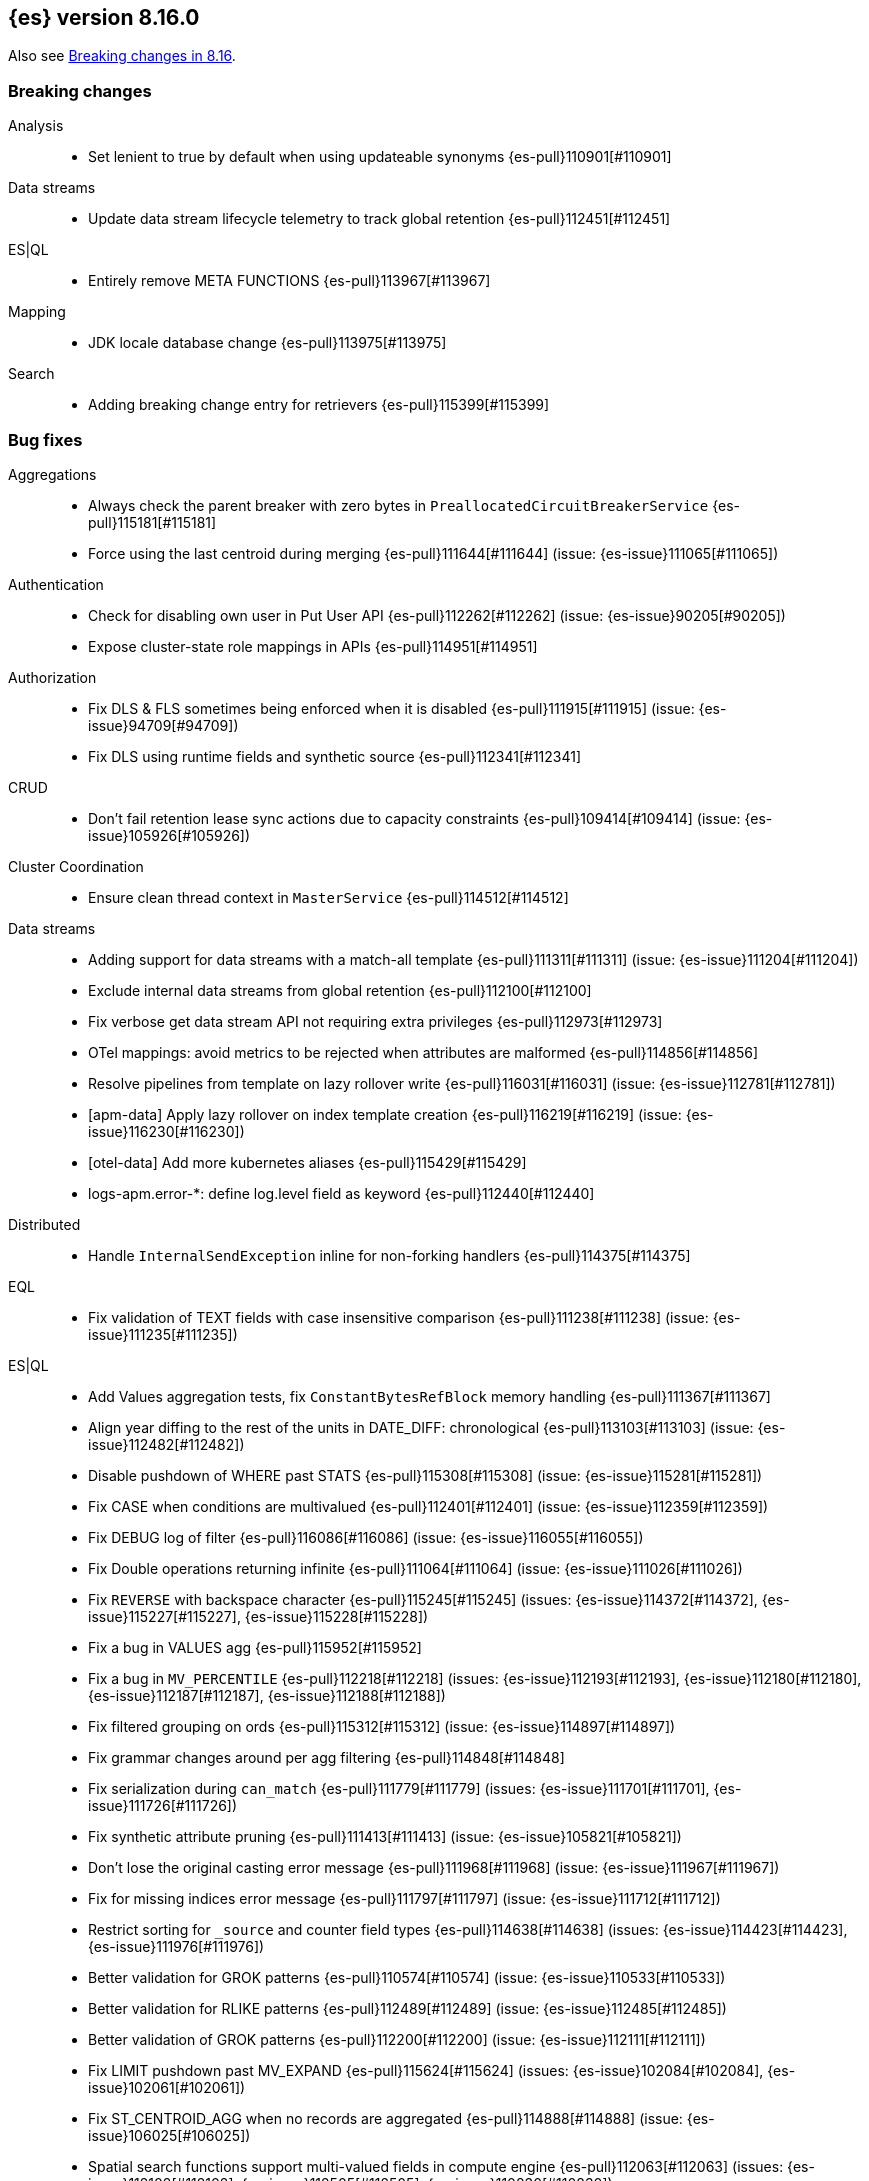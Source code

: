 [[release-notes-8.16.0]]
== {es} version 8.16.0

Also see <<breaking-changes-8.16,Breaking changes in 8.16>>.

[[breaking-8.16.0]]
[float]
=== Breaking changes

Analysis::
* Set lenient to true by default when using updateable synonyms {es-pull}110901[#110901]

Data streams::
* Update data stream lifecycle telemetry to track global retention {es-pull}112451[#112451]

ES|QL::
* Entirely remove META FUNCTIONS {es-pull}113967[#113967]

Mapping::
* JDK locale database change {es-pull}113975[#113975]

Search::
* Adding breaking change entry for retrievers {es-pull}115399[#115399]

[[bug-8.16.0]]
[float]
=== Bug fixes

Aggregations::
* Always check the parent breaker with zero bytes in `PreallocatedCircuitBreakerService` {es-pull}115181[#115181]
* Force using the last centroid during merging {es-pull}111644[#111644] (issue: {es-issue}111065[#111065])

Authentication::
* Check for disabling own user in Put User API {es-pull}112262[#112262] (issue: {es-issue}90205[#90205])
* Expose cluster-state role mappings in APIs {es-pull}114951[#114951]

Authorization::
* Fix DLS & FLS sometimes being enforced when it is disabled {es-pull}111915[#111915] (issue: {es-issue}94709[#94709])
* Fix DLS using runtime fields and synthetic source {es-pull}112341[#112341]

CRUD::
* Don't fail retention lease sync actions due to capacity constraints {es-pull}109414[#109414] (issue: {es-issue}105926[#105926])

Cluster Coordination::
* Ensure clean thread context in `MasterService` {es-pull}114512[#114512]

Data streams::
* Adding support for data streams with a match-all template {es-pull}111311[#111311] (issue: {es-issue}111204[#111204])
* Exclude internal data streams from global retention {es-pull}112100[#112100]
* Fix verbose get data stream API not requiring extra privileges {es-pull}112973[#112973]
* OTel mappings: avoid metrics to be rejected when attributes are malformed {es-pull}114856[#114856]
* Resolve pipelines from template on lazy rollover write {es-pull}116031[#116031] (issue: {es-issue}112781[#112781])
* [apm-data] Apply lazy rollover on index template creation {es-pull}116219[#116219] (issue: {es-issue}116230[#116230])
* [otel-data] Add more kubernetes aliases {es-pull}115429[#115429]
* logs-apm.error-*: define log.level field as keyword {es-pull}112440[#112440]

Distributed::
* Handle `InternalSendException` inline for non-forking handlers {es-pull}114375[#114375]

EQL::
* Fix validation of TEXT fields with case insensitive comparison {es-pull}111238[#111238] (issue: {es-issue}111235[#111235])

ES|QL::
* Add Values aggregation tests, fix `ConstantBytesRefBlock` memory handling {es-pull}111367[#111367]
* Align year diffing to the rest of the units in DATE_DIFF: chronological {es-pull}113103[#113103] (issue: {es-issue}112482[#112482])
* Disable pushdown of WHERE past STATS {es-pull}115308[#115308] (issue: {es-issue}115281[#115281])
* Fix CASE when conditions are multivalued {es-pull}112401[#112401] (issue: {es-issue}112359[#112359])
* Fix DEBUG log of filter {es-pull}116086[#116086] (issue: {es-issue}116055[#116055])
* Fix Double operations returning infinite {es-pull}111064[#111064] (issue: {es-issue}111026[#111026])
* Fix `REVERSE` with backspace character {es-pull}115245[#115245] (issues: {es-issue}114372[#114372], {es-issue}115227[#115227], {es-issue}115228[#115228])
* Fix a bug in VALUES agg {es-pull}115952[#115952]
* Fix a bug in `MV_PERCENTILE` {es-pull}112218[#112218] (issues: {es-issue}112193[#112193], {es-issue}112180[#112180], {es-issue}112187[#112187], {es-issue}112188[#112188])
* Fix filtered grouping on ords {es-pull}115312[#115312] (issue: {es-issue}114897[#114897])
* Fix grammar changes around per agg filtering {es-pull}114848[#114848]
* Fix serialization during `can_match` {es-pull}111779[#111779] (issues: {es-issue}111701[#111701], {es-issue}111726[#111726])
* Fix synthetic attribute pruning {es-pull}111413[#111413] (issue: {es-issue}105821[#105821])
* Don't lose the original casting error message {es-pull}111968[#111968] (issue: {es-issue}111967[#111967])
* Fix for missing indices error message {es-pull}111797[#111797] (issue: {es-issue}111712[#111712])
* Restrict sorting for `_source` and counter field types {es-pull}114638[#114638] (issues: {es-issue}114423[#114423], {es-issue}111976[#111976])
* Better validation for GROK patterns {es-pull}110574[#110574] (issue: {es-issue}110533[#110533])
* Better validation for RLIKE patterns {es-pull}112489[#112489] (issue: {es-issue}112485[#112485])
* Better validation of GROK patterns {es-pull}112200[#112200] (issue: {es-issue}112111[#112111])
* Fix LIMIT pushdown past MV_EXPAND {es-pull}115624[#115624] (issues: {es-issue}102084[#102084], {es-issue}102061[#102061])
* Fix ST_CENTROID_AGG when no records are aggregated {es-pull}114888[#114888] (issue: {es-issue}106025[#106025])
* Spatial search functions support multi-valued fields in compute engine {es-pull}112063[#112063] (issues: {es-issue}112102[#112102], {es-issue}112505[#112505], {es-issue}110830[#110830])
* Check expression resolved before checking its data type in `ImplicitCasting` {es-pull}113314[#113314] (issue: {es-issue}113242[#113242])
* Simplify patterns for subfields {es-pull}111118[#111118]
* Simplify syntax of named parameter for identifier and pattern {es-pull}115061[#115061]
* Skip validating remote cluster index names in parser {es-pull}114271[#114271]
* Use `RangeQuery` and String in `BinaryComparison` on datetime fields {es-pull}110669[#110669] (issue: {es-issue}107900[#107900])
* Verify aggregation filter's type is boolean to avoid `class_cast_exception` {es-pull}116274[#116274]
* Add tests for stats by constant {es-pull}110593[#110593] (issue: {es-issue}105383[#105383])
* Make named parameter for identifier and pattern snapshot {es-pull}114784[#114784]
* Validate `mv_sort` order {es-pull}110021[#110021] (issue: {es-issue}109910[#109910])

Geo::
* Fix cases of collections with one point {es-pull}111193[#111193] (issue: {es-issue}110982[#110982])
* Try to simplify geometries that fail with `TopologyException` {es-pull}115834[#115834]

Health::
* Set `replica_unassigned_buffer_time` in constructor {es-pull}112612[#112612]

ILM+SLM::
* Make `SnapshotLifecycleStats` immutable so `SnapshotLifecycleMetadata.EMPTY` isn't changed as side-effect {es-pull}111215[#111215]

Indices APIs::
* Align dot prefix validation with Serverless {es-pull}116266[#116266]
* Revert "Add `ResolvedExpression` wrapper" {es-pull}115317[#115317]

Infra/Core::
* Fix max file size check to use `getMaxFileSize` {es-pull}113723[#113723] (issue: {es-issue}113705[#113705])
* Guard blob store local directory creation with `doPrivileged` {es-pull}115459[#115459]
* Handle `BigInteger` in xcontent copy {es-pull}111937[#111937] (issue: {es-issue}111812[#111812])
* Report JVM stats for all memory pools (97046) {es-pull}115117[#115117] (issue: {es-issue}97046[#97046])
* `ByteArrayStreamInput:` Return -1 when there are no more bytes to read {es-pull}112214[#112214]

Infra/Logging::
* Only emit product origin in deprecation log if present {es-pull}111683[#111683] (issue: {es-issue}81757[#81757])

Infra/Settings::
* GET _cluster/settings with include_defaults returns the expected fallback value if defined in elasticsearch.yml {es-pull}110816[#110816] (issue: {es-issue}110815[#110815])

Ingest Node::
* Fix IPinfo geolocation schema {es-pull}115147[#115147]
* Fix `getDatabaseType` for unusual MMDBs {es-pull}112888[#112888]

License::
* Fix Start Trial API output acknowledgement header for features {es-pull}111740[#111740] (issue: {es-issue}111739[#111739])
* Fix `TokenService` always appearing used in Feature Usage {es-pull}112263[#112263] (issue: {es-issue}61956[#61956])
* Fix lingering license warning header in IP filter {es-pull}115510[#115510] (issue: {es-issue}114865[#114865])

Logs::
* Do not expand dots when storing objects in ignored source {es-pull}113910[#113910]
* Fix `ignore_above` handling in synthetic source when index level setting is used {es-pull}113570[#113570] (issue: {es-issue}113538[#113538])
* Fix synthetic source for flattened field when used with `ignore_above` {es-pull}113499[#113499] (issue: {es-issue}112044[#112044])
* Prohibit changes to index mode, source, and sort settings during restore {es-pull}115811[#115811]

Machine Learning::
* Avoid `ModelAssignment` deadlock {es-pull}109684[#109684]
* Avoid `catch (Throwable t)` in `AmazonBedrockStreamingChatProcessor` {es-pull}115715[#115715]
* Allow for `pytorch_inference` results to include zero-dimensional tensors
* Empty percentile results no longer throw no_such_element_exception in Anomaly Detection jobs {es-pull}116015[#116015] (issue: {es-issue}116013[#116013])
* Fix NPE in Get Deployment Stats {es-pull}115404[#115404]
* Fix bug in ML serverless autoscaling which prevented trained model updates from triggering a scale up {es-pull}110734[#110734]
* Fix stream support for `TaskType.ANY` {es-pull}115656[#115656]
* Fix parameter initialization for large forecasting models {ml-pull}2759[#2759]
* Forward bedrock connection errors to user {es-pull}115868[#115868]
* Ignore unrecognized openai sse fields {es-pull}114715[#114715]
* Prevent NPE if model assignment is removed while waiting to start {es-pull}115430[#115430]
* Send mid-stream errors to users {es-pull}114549[#114549]
* Temporarily return both `modelId` and `inferenceId` for GET /_inference until we migrate clients to only `inferenceId` {es-pull}111490[#111490]
* Warn for model load failures if they have a status code <500 {es-pull}113280[#113280]
* [Inference API] Remove unused Cohere rerank service settings fields in a BWC way {es-pull}110427[#110427]
* [ML] Create Inference API will no longer return model_id and now only return inference_id {es-pull}112508[#112508]

Mapping::
* Fix `MapperBuilderContext#isDataStream` when used in dynamic mappers {es-pull}110554[#110554]
* Fix synthetic source field names for multi-fields {es-pull}112850[#112850]
* Retrieve the source for objects and arrays in a separate parsing phase {es-pull}113027[#113027] (issue: {es-issue}112374[#112374])
* Two empty mappings now are created equally {es-pull}107936[#107936] (issue: {es-issue}107031[#107031])

Ranking::
* Fix MLTQuery handling of custom term frequencies {es-pull}110846[#110846]
* Fix RRF validation for `rank_constant` < 1 {es-pull}112058[#112058]
* Fix score count validation in reranker response {es-pull}111212[#111212] (issue: {es-issue}111202[#111202])

Search::
* Allow for querries on `_tier` to skip shards in the `can_match` phase {es-pull}114990[#114990] (issue: {es-issue}114910[#114910])
* Allow out of range term queries for numeric types {es-pull}112916[#112916]
* Do not exclude empty arrays or empty objects in source filtering {es-pull}112250[#112250] (issue: {es-issue}109668[#109668])
* Fix synthetic source handling for `bit` type in `dense_vector` field {es-pull}114407[#114407] (issue: {es-issue}114402[#114402])
* Improve DateTime error handling and add some bad date tests {es-pull}112723[#112723] (issue: {es-issue}112190[#112190])
* Improve date expression/remote handling in index names {es-pull}112405[#112405] (issue: {es-issue}112243[#112243])
* Make "too many clauses" throw IllegalArgumentException to avoid 500s {es-pull}112678[#112678] (issue: {es-issue}112177[#112177])
* Make empty string searches be consistent with case (in)sensitivity {es-pull}110833[#110833]
* Prevent flattening of ordered and unordered interval sources {es-pull}114234[#114234]
* Remove needless forking to GENERIC in `TransportMultiSearchAction` {es-pull}110796[#110796]
* Search/Mapping: KnnVectorQueryBuilder  support for allowUnmappedFields {es-pull}107047[#107047] (issue: {es-issue}106846[#106846])
* Span term query to convert to match no docs when unmapped field is targeted {es-pull}113251[#113251]
* Speedup `CanMatchPreFilterSearchPhase` constructor {es-pull}110860[#110860]
* Update `BlobCacheBufferedIndexInput::readVLong` to correctly handle negative long values {es-pull}115594[#115594]
* [8.x] Limit the number of tasks that a single search can submit {es-pull}115932[#115932]

Security::
* Add ECK Role Mapping Cleanup {es-pull}115823[#115823]
* Updated the transport CA name in Security Auto-Configuration. {es-pull}106520[#106520] (issue: {es-issue}106455[#106455])

Snapshot/Restore::
* Handle status code 0 in S3 CMU response {es-pull}116212[#116212] (issue: {es-issue}102294[#102294])

TSDB::
* Implement `parseBytesRef` for `TimeSeriesRoutingHashFieldType` {es-pull}113373[#113373] (issue: {es-issue}112399[#112399])

Task Management::
* Improve handling of failure to create persistent task {es-pull}114386[#114386]

Transform::
* Allow task canceling of validate API calls {es-pull}110951[#110951]
* Include reason when no nodes are found {es-pull}112409[#112409] (issue: {es-issue}112404[#112404])

Vector Search::
* Fix dim validation for bit `element_type` {es-pull}114533[#114533]
* Support semantic_text in object fields {es-pull}114601[#114601] (issue: {es-issue}114401[#114401])

Watcher::
* Truncating watcher history if it is too large {es-pull}111245[#111245] (issue: {es-issue}94745[#94745])

[[deprecation-8.16.0]]
[float]
=== Deprecations

Analysis::
* Deprecate dutch_kp and lovins stemmer as they are removed in Lucene 10 {es-pull}113143[#113143]
* deprecate `edge_ngram` side parameter {es-pull}110829[#110829]

CRUD::
* Deprecate dot-prefixed indices and composable template index patterns {es-pull}112571[#112571]

Search::
* Adding deprecation warnings for rrf using rank and `sub_searches` {es-pull}114854[#114854]
* Deprecate legacy params from range query {es-pull}113286[#113286]

[[enhancement-8.16.0]]
[float]
=== Enhancements

Aggregations::
* Account for `DelayedBucket` before reduction {es-pull}113013[#113013]
* Add protection for OOM during aggregations partial reduction {es-pull}110520[#110520]
* Deduplicate `BucketOrder` when deserializing {es-pull}112707[#112707]
* Lower the memory footprint when creating `DelayedBucket` {es-pull}112519[#112519]
* Reduce heap usage for `AggregatorsReducer` {es-pull}112874[#112874]
* Remove reduce and `reduceContext` from `DelayedBucket` {es-pull}112547[#112547]

Allocation::
* Add link to flood-stage watermark exception message {es-pull}111315[#111315]
* Always allow rebalancing by default {es-pull}111015[#111015]

Application::
* [Profiling] add `container.id` field to event index template {es-pull}111969[#111969]

Authorization::
* Add manage roles privilege {es-pull}110633[#110633]
* Add privileges required for CDR misconfiguration features to work on AWS SecurityHub integration {es-pull}112574[#112574]

Codec::
* Remove zstd feature flag for index codec best compression {es-pull}112665[#112665]
* [8.x] Remove zstd feature flag for index codec best compression {es-pull}112857[#112857]

Data streams::
* Add 'verbose' flag retrieving `maximum_timestamp` for get data stream API {es-pull}112303[#112303]
* Display effective retention in the relevant data stream APIs {es-pull}112019[#112019]
* Expose global retention settings via data stream lifecycle API {es-pull}112210[#112210]
* Ignore warning on yaml test put template {es-pull}116201[#116201] (issue: {es-issue}116158[#116158])
* Make ecs@mappings work with OTel attributes {es-pull}111600[#111600]

Distributed::
* Add link to Max Shards Per Node exception message {es-pull}110993[#110993]

ES|QL::
* Add EXP ES|QL function {es-pull}110879[#110879]
* Delay construction of warnings {es-pull}114368[#114368]
* Add `CircuitBreaker` to TDigest, Step 3: Connect with ESQL CB {es-pull}113387[#113387]
* Add `CircuitBreaker` to TDigest, Step 4: Take into account shallow classes size {es-pull}113613[#113613] (issue: {es-issue}113916[#113916])
* Collect and display execution metadata for ES|QL cross cluster searches {es-pull}112595[#112595] (issue: {es-issue}112402[#112402])
* Add support for multivalue fields in Arrow output {es-pull}114774[#114774]
* BUCKET: allow numerical spans as whole numbers {es-pull}111874[#111874] (issues: {es-issue}104646[#104646], {es-issue}109340[#109340], {es-issue}105375[#105375])
* Have BUCKET generate friendlier intervals {es-pull}111879[#111879] (issue: {es-issue}110916[#110916])
* Profile more timing information {es-pull}111855[#111855]
* Push down filters even in case of renames in Evals {es-pull}114411[#114411]
* Speed up CASE for some parameters {es-pull}112295[#112295]
* Speed up grouping by bytes {es-pull}114021[#114021]
* Support INLINESTATS grouped on expressions {es-pull}111690[#111690]
* Use less memory in listener {es-pull}114358[#114358]
* Add support for cached strings in plan serialization {es-pull}112929[#112929]
* Add Telemetry API and track top functions {es-pull}111226[#111226]
* Enhance SORT push-down to Lucene to cover references to fields and ST_DISTANCE function {es-pull}112938[#112938] (issue: {es-issue}109973[#109973])
* Siem ea 9521 improve test {es-pull}111552[#111552]
* Support multi-valued fields in compute engine for ST_DISTANCE {es-pull}114836[#114836] (issue: {es-issue}112910[#112910])
* Add `SPACE` function {es-pull}112350[#112350]
* Add finish() elapsed time to aggregation profiling times {es-pull}113172[#113172] (issue: {es-issue}112950[#112950])
* Make query wrapped by `SingleValueQuery` cacheable {es-pull}110116[#110116]
* Add hypot function {es-pull}114382[#114382]
* Cast mixed numeric types to a common numeric type for Coalesce and In at Analyzer {es-pull}111917[#111917] (issue: {es-issue}111486[#111486])
* Combine Disjunctive CIDRMatch {es-pull}111501[#111501] (issue: {es-issue}105143[#105143])
* Create `Range` in `PushFiltersToSource` for qualified pushable filters on the same field {es-pull}111437[#111437]
* Name parameter with leading underscore {es-pull}111950[#111950] (issue: {es-issue}111821[#111821])
* Named parameter for field names and field name patterns {es-pull}112905[#112905]
* Validate index name in parser {es-pull}112081[#112081]
* Add reverse function {es-pull}113297[#113297]
* Explicit cast a string literal to `date_period` and `time_duration` in arithmetic operations {es-pull}109193[#109193]

Experiences::
* Integrate IBM watsonx to Inference API for text embeddings {es-pull}111770[#111770]

Geo::
* Add support for spatial relationships in point field mapper {es-pull}112126[#112126]
* Small performance improvement in h3 library {es-pull}113385[#113385]
* Support docvalues only query in shape field {es-pull}112199[#112199]

Health::
* (API) Cluster Health report `unassigned_primary_shards` {es-pull}112024[#112024]
* Do not treat replica as unassigned if primary recently created and unassigned time is below a threshold {es-pull}112066[#112066]

ILM+SLM::
* ILM: Add `total_shards_per_node` setting to searchable snapshot {es-pull}112972[#112972] (issue: {es-issue}112261[#112261])
* PUT slm policy should only increase version if actually changed {es-pull}111079[#111079]
* Preserve Step Info Across ILM Auto Retries {es-pull}113187[#113187]
* Register SLM run before snapshotting to save stats {es-pull}110216[#110216]
* SLM interval schedule followup - add back `getFieldName` style getters {es-pull}112123[#112123]

Infra/Core::
* Add nanos support to `ZonedDateTime` serialization {es-pull}111689[#111689] (issue: {es-issue}68292[#68292])
* Extend logging for dropped warning headers {es-pull}111624[#111624] (issue: {es-issue}90527[#90527])
* Give the kibana system user permission to read security entities {es-pull}114363[#114363]

Infra/Metrics::
* Add `TaskManager` to `pluginServices` {es-pull}112687[#112687]

Infra/REST API::
* Optimize the loop processing of URL decoding {es-pull}110237[#110237] (issue: {es-issue}110235[#110235])

Infra/Scripting::
* Expose `HexFormat` in Painless {es-pull}112412[#112412]

Infra/Settings::
* Improve exception message for bad environment variable placeholders in settings {es-pull}114552[#114552] (issue: {es-issue}110858[#110858])
* Reprocess operator file settings when settings service starts, due to node restart or master node change {es-pull}114295[#114295]

Ingest Node::
* Add `size_in_bytes` to enrich cache stats {es-pull}110578[#110578]
* Add support for templates when validating mappings in the simulate ingest API {es-pull}111161[#111161]
* Adding `index_template_substitutions` to the simulate ingest API {es-pull}114128[#114128]
* Adding component template substitutions to the simulate ingest API {es-pull}113276[#113276]
* Adding mapping validation to the simulate ingest API {es-pull}110606[#110606]
* Adds example plugin for custom ingest processor {es-pull}112282[#112282] (issue: {es-issue}111539[#111539])
* Fix unnecessary mustache template evaluation {es-pull}110986[#110986] (issue: {es-issue}110191[#110191])
* Listing all available databases in the _ingest/geoip/database API {es-pull}113498[#113498]
* Make enrich cache based on memory usage {es-pull}111412[#111412] (issue: {es-issue}106081[#106081])
* Tag redacted document in ingest metadata {es-pull}113552[#113552]
* Verify Maxmind database types in the geoip processor {es-pull}114527[#114527]

Logs::
* Add validation for synthetic source mode in logs mode indices {es-pull}110677[#110677]
* Store original source for keywords using a normalizer {es-pull}112151[#112151]

Machine Learning::
* Add Completion Inference API for Alibaba Cloud AI Search Model {es-pull}112512[#112512]
* Add Streaming Inference spec {es-pull}113812[#113812]
* Add chunking settings configuration to `CohereService,` `AmazonBedrockService,` and `AzureOpenAiService` {es-pull}113897[#113897]
* Add chunking settings configuration to `ElasticsearchService/ELSER` {es-pull}114429[#114429]
* Add custom rule parameters to force time shift {es-pull}110974[#110974]
* Adding chunking settings to `GoogleVertexAiService,` `AzureAiStudioService,` and `AlibabaCloudSearchService` {es-pull}113981[#113981]
* Adding chunking settings to `MistralService,` `GoogleAiStudioService,` and `HuggingFaceService` {es-pull}113623[#113623]
* Adds a new Inference API for streaming responses back to the user. {es-pull}113158[#113158]
* Allow users to force a detector to shift time series state by a specific amount {ml-pull}2695[#2695]
* Create `StreamingHttpResultPublisher` {es-pull}112026[#112026]
* Create an ml node inference endpoint referencing an existing model {es-pull}114750[#114750]
* Default inference endpoint for ELSER {es-pull}113873[#113873]
* Default inference endpoint for the multilingual-e5-small model {es-pull}114683[#114683]
* Dynamically get of num allocations {es-pull}114636[#114636]
* Enable OpenAI Streaming {es-pull}113911[#113911]
* Filter empty task settings objects from the API response {es-pull}114389[#114389]
* Migrate Inference to `ChunkedToXContent` {es-pull}111655[#111655]
* Register Task while Streaming {es-pull}112369[#112369]
* Server-Sent Events for Inference response {es-pull}112565[#112565]
* Stream Anthropic Completion {es-pull}114321[#114321]
* Stream Azure Completion {es-pull}114464[#114464]
* Stream Bedrock Completion {es-pull}114732[#114732]
* Stream Cohere Completion {es-pull}114080[#114080]
* Stream Google Completion {es-pull}114596[#114596]
* Stream OpenAI Completion {es-pull}112677[#112677]
* Support sparse embedding models in the elasticsearch inference service {es-pull}112270[#112270]
* Switch default chunking strategy to sentence {es-pull}114453[#114453]
* Update the Pytorch library to version 2.3.1  {ml-pull}2688[#2688]
* Upgrade to AWS SDK v2 {es-pull}114309[#114309] (issue: {es-issue}110590[#110590])
* Use the same chunking configurations for models in the Elasticsearch service {es-pull}111336[#111336]
* Validate streaming HTTP Response {es-pull}112481[#112481]
* Wait for allocation on scale up {es-pull}114719[#114719]
* [Inference API] Add Alibaba Cloud AI Search Model support to Inference API {es-pull}111181[#111181]
* [Inference API] Add Docs for AlibabaCloud AI Search Support for the Inference API {es-pull}111181[#111181]
* [Inference API] Introduce Update API to change some aspects of existing inference endpoints {es-pull}114457[#114457]
* [Inference API] Prevent inference endpoints from being deleted if they are referenced by semantic text {es-pull}110399[#110399]
* [Inference API] alibabacloud ai search service support chunk infer to support semantic_text field {es-pull}110399[#110399]

Mapping::
* Add Field caps support for Semantic Text {es-pull}111809[#111809]
* Add Lucene segment-level fields stats {es-pull}111123[#111123]
* Add Search Inference ID To Semantic Text Mapping {es-pull}113051[#113051]
* Add object param for keeping synthetic source {es-pull}113690[#113690]
* Add support for multi-value dimensions {es-pull}112645[#112645] (issue: {es-issue}110387[#110387])
* Allow dimension fields to have multiple values in standard and logsdb index mode {es-pull}112345[#112345] (issues: {es-issue}112232[#112232], {es-issue}112239[#112239])
* Allow fields with dots in sparse vector field mapper {es-pull}111981[#111981] (issue: {es-issue}109118[#109118])
* Allow querying `index_mode` {es-pull}110676[#110676]
* Configure keeping source in `FieldMapper` {es-pull}112706[#112706]
* Control storing array source with index setting {es-pull}112397[#112397]
* Introduce mode `subobjects=auto` for objects {es-pull}110524[#110524]
* Update `semantic_text` field to support indexing numeric and boolean data types {es-pull}111284[#111284]
* Use fallback synthetic source for `copy_to` and doc_values: false cases {es-pull}112294[#112294] (issues: {es-issue}110753[#110753], {es-issue}110038[#110038], {es-issue}109546[#109546])

Network::
* Add links to network disconnect troubleshooting {es-pull}112330[#112330]

Ranking::
* Add timeout and cancellation check to rescore phase {es-pull}115048[#115048]

Relevance::
* Add a query rules tester API call {es-pull}114168[#114168]

Search::
* Add more `dense_vector` details for cluster stats field stats {es-pull}113607[#113607]
* Add range and regexp Intervals {es-pull}111465[#111465]
* Adding support for `allow_partial_search_results` in PIT {es-pull}111516[#111516]
* Allow incubating Panama Vector in simdvec, and add vectorized `ipByteBin` {es-pull}112933[#112933]
* Avoid using concurrent collector manager in `LuceneChangesSnapshot` {es-pull}113816[#113816]
* Bool query early termination should also consider `must_not` clauses {es-pull}115031[#115031]
* Deduplicate Kuromoji User Dictionary {es-pull}112768[#112768]
* Multi term intervals: increase max_expansions {es-pull}112826[#112826] (issue: {es-issue}110491[#110491])
* Search coordinator uses `event.ingested` in cluster state to do rewrites {es-pull}111523[#111523]
* Update cluster stats for retrievers {es-pull}114109[#114109]

Security::
* (logger) change from error to warn for short circuiting user {es-pull}112895[#112895]
* Add asset criticality indices for `kibana_system_user` {es-pull}113588[#113588]
* Add tier preference to security index settings allowlist {es-pull}111818[#111818]
* [Service Account] Add `AutoOps` account {es-pull}111316[#111316]

Snapshot/Restore::
* Add `max_multipart_parts` setting to S3 repository {es-pull}113989[#113989]
* Add support for Azure Managed Identity {es-pull}111344[#111344]
* Add telemetry for repository usage {es-pull}112133[#112133]
* Add workaround for missing shard gen blob {es-pull}112337[#112337]
* Clean up dangling S3 multipart uploads {es-pull}111955[#111955] (issues: {es-issue}101169[#101169], {es-issue}44971[#44971])
* Execute shard snapshot tasks in shard-id order {es-pull}111576[#111576] (issue: {es-issue}108739[#108739])
* Include account name in Azure settings exceptions {es-pull}111274[#111274]
* Introduce repository integrity verification API {es-pull}112348[#112348] (issue: {es-issue}52622[#52622])

Stats::
* Track search and fetch failure stats {es-pull}113988[#113988]

TSDB::
* Add support for boolean dimensions {es-pull}111457[#111457] (issue: {es-issue}111338[#111338])
* Stop iterating over all fields to extract @timestamp value {es-pull}110603[#110603] (issue: {es-issue}92297[#92297])
* Support booleans in routing path {es-pull}111445[#111445]

Vector Search::
* Dense vector field types updatable for int4 {es-pull}110928[#110928]
* Use native scalar scorer for int8_flat index {es-pull}111071[#111071]

[[feature-8.16.0]]
[float]
=== New features

Data streams::
* Introduce global retention in data stream lifecycle. {es-pull}111972[#111972]
* X-pack/plugin/otel: introduce x-pack-otel plugin {es-pull}111091[#111091]

ES|QL::
* Add match function {es-pull}113374[#113374]
* Add `MV_PSERIES_WEIGHTED_SUM` for score calculations used by security solution {es-pull}109017[#109017]
* Add async ID and `is_running` headers to ESQL async query {es-pull}111840[#111840]
* Add boolean support to Max and Min aggs {es-pull}110527[#110527]
* Add boolean support to TOP aggregation {es-pull}110718[#110718]
* Added `mv_percentile` function {es-pull}111749[#111749] (issue: {es-issue}111591[#111591])
* INLINESTATS {es-pull}109583[#109583] (issue: {es-issue}107589[#107589])
* Introduce per agg filter {es-pull}113735[#113735]
* Strings support for MAX and MIN aggregations {es-pull}111544[#111544]
* Support IP fields in MAX and MIN aggregations {es-pull}110921[#110921]
* TOP aggregation IP support {es-pull}111105[#111105]
* TOP support for strings {es-pull}113183[#113183] (issue: {es-issue}109849[#109849])
* `mv_median_absolute_deviation` function {es-pull}112055[#112055] (issue: {es-issue}111590[#111590])
* Add MATCH operator {es-pull}110971[#110971]

ILM+SLM::
* SLM Interval based scheduling {es-pull}110847[#110847]

Inference::
* EIS integration {es-pull}111154[#111154]

Ingest Node::
* Add a `terminate` ingest processor {es-pull}114157[#114157] (issue: {es-issue}110218[#110218])

Machine Learning::
* Inference autoscaling {es-pull}109667[#109667]
* Telemetry for inference adaptive allocations {es-pull}110630[#110630]

Relevance::
* [Query rules] Add `exclude` query rule type {es-pull}111420[#111420]

Search::
* Async search: Add ID and "is running" http headers {es-pull}112431[#112431] (issue: {es-issue}109576[#109576])
* Cross-cluster search telemetry {es-pull}113825[#113825]

Vector Search::
* Adding new bbq index types behind a feature flag {es-pull}114439[#114439]

[[upgrade-8.16.0]]
[float]
=== Upgrades

Infra/Core::
* Upgrade xcontent to Jackson 2.17.0 {es-pull}111948[#111948]
* Upgrade xcontent to Jackson 2.17.2 {es-pull}112320[#112320]

Infra/Metrics::
* Update APM Java Agent to support JDK 23 {es-pull}115194[#115194] (issues: {es-issue}115101[#115101], {es-issue}115100[#115100])

Search::
* Upgrade to Lucene 9.12 {es-pull}113333[#113333]

Snapshot/Restore::
* Upgrade Azure SDK {es-pull}111225[#111225]
* Upgrade `repository-azure` dependencies {es-pull}112277[#112277]


